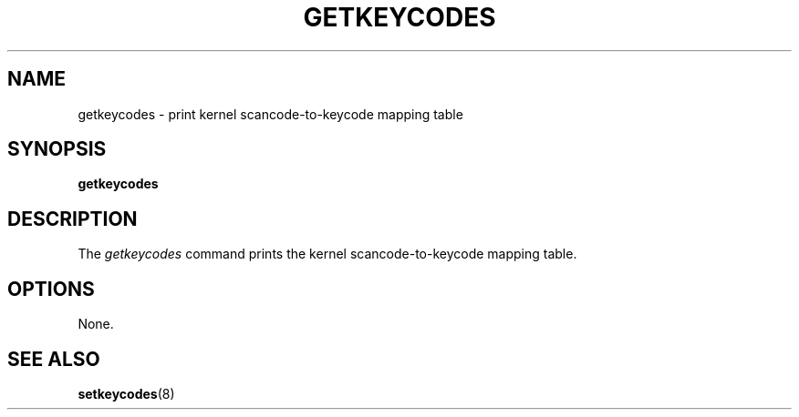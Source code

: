 .\" @(#)man/man8/getkeycodes.8	1.0 Nov  8 22:30:48 MET 1994
.TH GETKEYCODES 8 "8 Nov 1994" "kbd"
.SH NAME
getkeycodes \- print kernel scancode-to-keycode mapping table
.SH SYNOPSIS
.B getkeycodes
.SH DESCRIPTION
The
.I getkeycodes
command prints the kernel scancode-to-keycode mapping table.
.SH OPTIONS
None.
.SH "SEE ALSO"
.BR setkeycodes (8)


